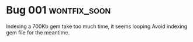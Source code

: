 
* Bug 001 :wontfix_soon:
  Indexing a 700Kb gem take too much time, it seems looping
  Avoid indexing gem file for the meantime.
